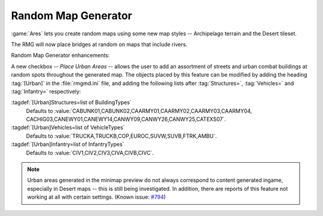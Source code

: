 .. index:: Random Map Generator; Place urban areas
.. index:: Random Map Generator; Bridges over rivers
.. index:: Random Map Generator; New terrain style: Archipelago
.. index:: Random Map Generator; New tileset: Desert

Random Map Generator
~~~~~~~~~~~~~~~~~~~~

:game:`Ares` lets you create random maps using some new map styles --
Archipelago terrain and the Desert tileset.

The RMG will now place bridges at random on maps that include rivers.

Random Map Generator enhancements:

A new checkbox -- `Place Urban Areas` -- allows the user to add an assortment of
streets and urban combat buildings at random spots throughout the generated map.
The objects placed by this feature can be modified by adding the heading
:tag:`[Urban]` in the :file:`rmgmd.ini` file, and adding the following lists
after :tag:`Structures=`, :tag:`Vehicles=` and :tag:`Infantry=` respectively:

:tagdef:`[Urban]Structures=list of BuildingTypes`
  Defaults to :value:`CABUNK01,CABUNK02,CAARMY01,CAARMY02,CAARMY03,CAARMY04,
  CACHIG03,CANEWY01,CANEWY14,CANWY09,CANWY26,CANWY25,CATEXS07`.
:tagdef:`[Urban]Vehicles=list of VehicleTypes`
  Defaults to :value:`TRUCKA,TRUCKB,COP,EUROC,SUVW,SUVB,FTRK,AMBU`.
:tagdef:`[Urban]Infantry=list of InfantryTypes`
  Defaults to :value:`CIV1,CIV2,CIV3,CIVA,CIVB,CIVC`.

.. note:: Urban areas generated in the minimap preview do not always correspond
  to content generated ingame, especially in Desert maps -- this is still being
  investigated. In addition, there are reports of this feature not working at
  all with certain settings. (Known issue: `#794
  <http://bugs.renegadeprojects.com/view.php?id=794>`_)

.. versionadded:: 0.1
